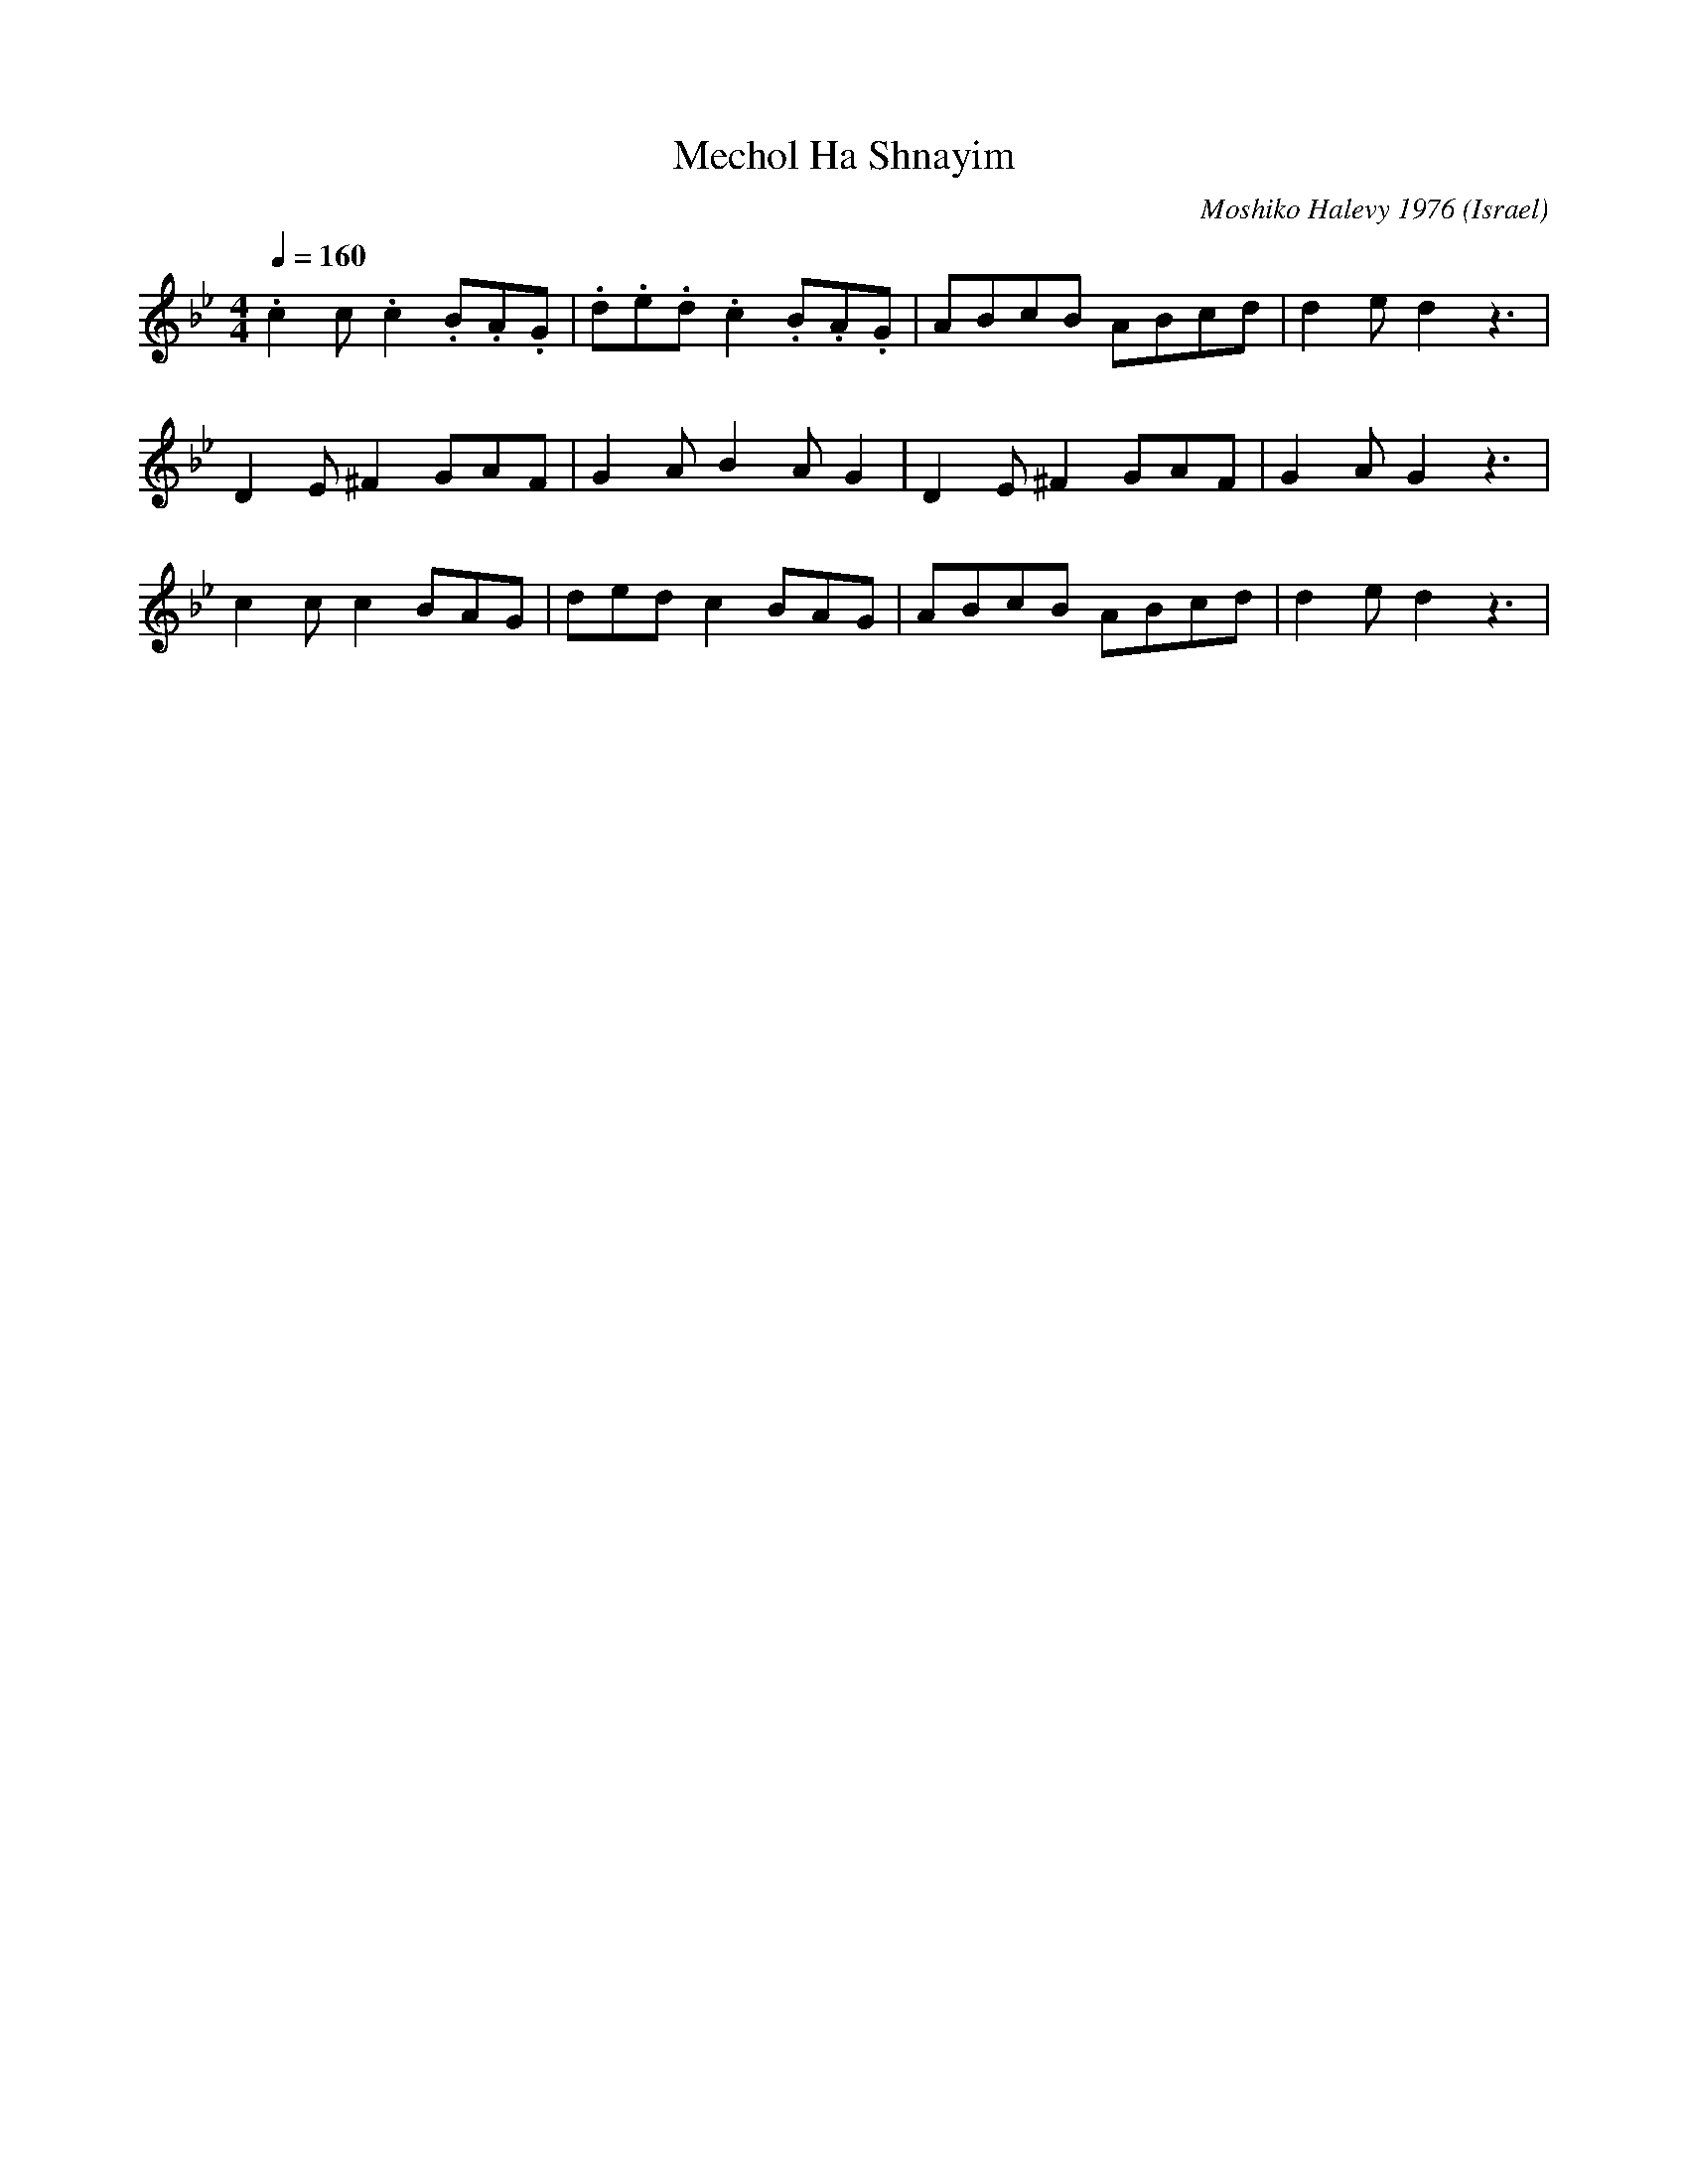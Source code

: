 X: 132
T: Mechol Ha Shnayim
C: Moshiko Halevy 1976
O: Israel
M: 4/4
L: 1/8
K: Gmin
Q: 1/4=160
%%MIDI drum d2z2d2d2 35 35 35
%%MIDI drumon
.c2 c.c2 .B.A.G |.d.e.d.c2 .B.A.G |ABcB ABcd  |d2 ed2 z3|
D2 E^F2 GAF|G2 AB2 AG2|D2 E^F2 GAF|G2 AG2 z3|
c2 cc2 BAG |dedc2 BAG |ABcB ABcd  |d2 ed2 z3|
